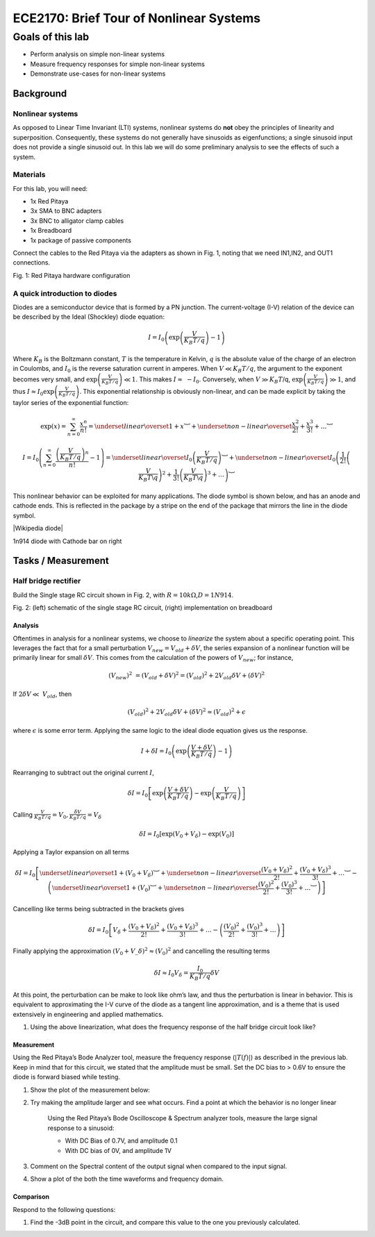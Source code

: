 ########################################
ECE2170: Brief Tour of Nonlinear Systems
########################################

=================
Goals of this lab
=================

- Perform analysis on simple non-linear systems

- Measure frequency responses for simple non-linear systems

- Demonstrate use-cases for non-linear systems

Background
==========

Nonlinear systems
-----------------

As opposed to Linear Time Invariant (LTI) systems, nonlinear systems do
**not** obey the principles of linearity and superposition.
Consequently, these systems do not generally have sinusoids as
eigenfunctions; a single sinusoid input does not provide a single
sinusoid out. In this lab we will do some preliminary analysis to see
the effects of such a system.

Materials
---------

For this lab, you will need:

- 1x Red Pitaya

- 3x SMA to BNC adapters

- 3x BNC to alligator clamp cables

- 1x Breadboard

- 1x package of passive components

Connect the cables to the Red Pitaya via the adapters as shown in Fig.
1, noting that we need IN1,IN2, and OUT1 connections.

.. image:: media/image5.1.jpeg
    :name: PitayaCpnnection
    :align: center

Fig. 1: Red Pitaya hardware configuration

A quick introduction to diodes
------------------------------

Diodes are a semiconductor device that is formed by a PN junction. The
current-voltage (I-V) relation of the device can be described by the
Ideal (Shockley) diode equation:

.. math:: I = I_{0}\left( \exp\left( \frac{V}{K_{B}T/q\ } \right) - 1 \right)

Where :math:`K_{B}` is the Boltzmann constant, :math:`T` is the
temperature in Kelvin, :math:`q` is the absolute value of the charge of
an electron in Coulombs, and :math:`I_{0}` is the reverse saturation
current in amperes. When :math:`V \ll K_{B}T/q`, the argument to the
exponent becomes very small, and
:math:`\exp\left( \frac{V}{K_{B}T/q} \right) \ll 1`. This makes
:math:`I \approx \  - I_{0}`. Conversely, when :math:`V \gg K_{B}T`/q,
:math:`\exp\left( \frac{V}{K_{B}T/q} \right) \gg 1`, and thus
:math:`I \approx I_{0}\exp\left( \frac{V}{K_{B}T/q} \right)`. This
exponential relationship is obviously non-linear, and can be made
explicit by taking the taylor series of the exponential function:

.. math:: \exp(x) = \sum_{n = 0}^{\infty}\frac{x^{n}}{n!} = \underset{linear}{\overset{1 + x}{︸}} + \underset{non - linear}{\overset{\frac{x^{2}}{2!} + \frac{x^{3}}{3!} + \ldots}{︸}}

.. math:: I = I_{0}\left( \sum_{n = 0}^{\infty}\frac{\left( \frac{V}{K_{B}T/q} \right)^{n}}{n!} - 1 \right) = \underset{linear}{\overset{I_{0}\left( \frac{V}{K_{B}T/q} \right)}{︸}} + \underset{non - linear}{\overset{I_{0}\left( \frac{1}{2!}\left( \frac{V}{K_{B}T\backslash q} \right)^{2} + \frac{1}{3!}\left( \frac{V}{K_{B}T\backslash q} \right)^{3} + \ldots \right)}{︸}}

This nonlinear behavior can be exploited for many applications. The
diode symbol is shown below, and has an anode and cathode ends. This is
reflected in the package by a stripe on the end of the package that
mirrors the line in the diode symbol.

.. image:: media/image5.2.png
    :name: Diodes symbol
    :align: center

|Wikipedia diode|

.. |Wikipedia diode| raw:: html

    <a href="https://en.wikipedia.org/wiki/Diode#/media/File:Diode_pinout_en_fr.svg" target="_blank">Source:Wikipedia diode</a>

.. image:: media/image5.3.jpeg
    :name: DiodePicture
    :align: center

1n914 diode with Cathode bar on right

Tasks / Measurement
===================

Half bridge rectifier
---------------------

Build the Single stage RC circuit shown in Fig. 2, with
:math:`R = 10k\Omega`,\ :math:`D = 1N914`.

|Chart, timeline Description automatically generated|\ |image1|

Fig. 2: (left) schematic of the single stage RC circuit, (right)
implementation on breadboard

Analysis
^^^^^^^^

Oftentimes in analysis for a nonlinear systems, we choose to *linearize*
the system about a specific operating point. This leverages the fact
that for a small perturbation :math:`V_{new} = V_{old} + \delta V`, the
series expansion of a nonlinear function will be primarily linear for
small :math:`\delta V`. This comes from the calculation of the powers of
:math:`V_{new}`; for instance,

.. math:: \left( V_{new} \right)^{2}\  = \left( V_{old} + \delta V \right)^{2} = \left( V_{old} \right)^{2} + 2V_{old}\delta V + (\delta V)^{2}

If :math:`2\delta V \ll \ V_{old}`, then

.. math:: \left( V_{old} \right)^{2} + 2V_{old}\delta V + (\delta V)^{2} \approx \left( V_{old} \right)^{2} + \epsilon

where :math:`\epsilon` is some error term. Applying the same logic to
the ideal diode equation gives us the response.

.. math:: I + \delta I = I_{0}\left( \exp\left( \frac{V + \delta V}{K_{B}T/q} \right) - 1 \right)

Rearranging to subtract out the original current :math:`I`,

.. math:: \delta I = I_{0}\left\lbrack \exp\left( \frac{V + \delta V}{K_{B}T/q\ } \right) - \exp\left( \frac{V}{K_{B}T/q} \right) \right\rbrack

Calling
:math:`\frac{V}{K_{B}T/q} = V_{0},\frac{\delta V}{K_{B}T/q} = V_{\delta}`

.. math:: \delta I = I_{0}\left\lbrack \exp\left( V_{0} + V_{\delta} \right) - \exp\left( V_{0} \right) \right\rbrack

Applying a Taylor expansion on all terms

.. math:: \delta I = I_{0}\left\lbrack \underset{linear}{\overset{1 + \left( V_{0} + V_{\delta} \right)}{︸}} + \underset{non - linear}{\overset{\frac{\left( V_{0} + V_{\delta} \right)^{2}}{2!} + \frac{\left( V_{0} + V_{\delta} \right)^{3}}{3!} + \ldots}{︸}} - \left( \underset{linear}{\overset{1 + \left( V_{0} \right)}{︸}} + \underset{non - linear}{\overset{\frac{\left( V_{0} \right)^{2}}{2!} + \frac{\left( V_{0} \right)^{3}}{3!} + \ldots}{︸}} \right) \right\rbrack

Cancelling like terms being subtracted in the brackets gives

.. math:: \delta I = I_{0}\left\lbrack V_{\delta} + \frac{\left( V_{0} + V_{\delta} \right)^{2}}{2!} + \frac{\left( V_{0} + V_{\delta} \right)^{3}}{3!} + \ldots - \left( \frac{\left( V_{0} \right)^{2}}{2!} + \frac{\left( V_{0} \right)^{3}}{3!} + \ldots \right) \right\rbrack

Finally applying the approximation
:math:`\left( V_{0} + V\_\delta \right)^{2} \approx \left( V_{0} \right)^{2}`
and cancelling the resulting terms

.. math:: \delta I \approx I_{0}V_{\delta} = \frac{I_{0}}{K_{B}T/q}\delta V

At this point, the perturbation can be make to look like ohm’s law, and
thus the perturbation is linear in behavior. This is equivalent to
approximating the I-V curve of the diode as a tangent line
approximation, and is a theme that is used extensively in engineering
and applied mathematics.

1. Using the above linearization, what does the frequency response of
   the half bridge circuit look like?

Measurement
^^^^^^^^^^^

Using the Red Pitaya’s Bode Analyzer tool, measure the frequency
response (:math:`\left| T(f) \right|`) as described in the previous lab.
Keep in mind that for this circuit, we stated that the amplitude must be
small. Set the DC bias to > 0.6V to ensure the diode is forward biased
while testing.

1. Show the plot of the measurement below:

2. Try making the amplitude larger and see what occurs. Find a point at
   which the behavior is no longer linear

    Using the Red Pitaya’s Bode Oscilloscope & Spectrum analyzer tools,
    measure the large signal response to a sinusoid:

    - With DC Bias of 0.7V, and amplitude 0.1

    - With DC bias of 0V, and amplitude 1V

3. Comment on the Spectral content of the output signal when compared to
   the input signal.

4. Show a plot of the both the time waveforms and frequency domain.

Comparison
^^^^^^^^^^

Respond to the following questions:

1. Find the -3dB point in the circuit, and compare this value to the one
   you previously calculated.

.. |Chart, timeline Description automatically generated| image:: media/image5.4.png
   :width: 3.63563in
   :height: 1.87841in
.. |image1| image:: media/image5.5.jpeg
   :width: 2.47222in
   :height: 1.87746in
